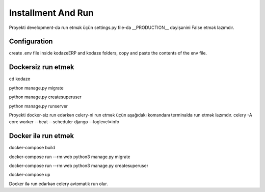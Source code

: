 ###################
Installment And Run
###################

Proyekti development-də run etmək üçün settings.py file-da __PRODUCTION__ dəyişənini False etmək lazımdır.

Configuration
-------------
create .env file inside kodazeERP and kodaze folders, copy and paste the contents of the env file.

Dockersiz run etmək
-------------------

cd kodaze

python manage.py migrate

python manage.py createsuperuser

python manage.py runserver

Proyekti docker-siz run edərkən celery-ni run etmək üçün aşağıdakı komandanı terminalda run etmək lazımdır.
celery -A core worker --beat --scheduler django --loglevel=info

Docker ilə run etmək
--------------------

docker-compose build

docker-compose run --rm web python3 manage.py migrate

docker-compose run --rm web python3 manage.py createsuperuser

docker-compose up

Docker ilə run edərkən celery avtomatik run olur.
